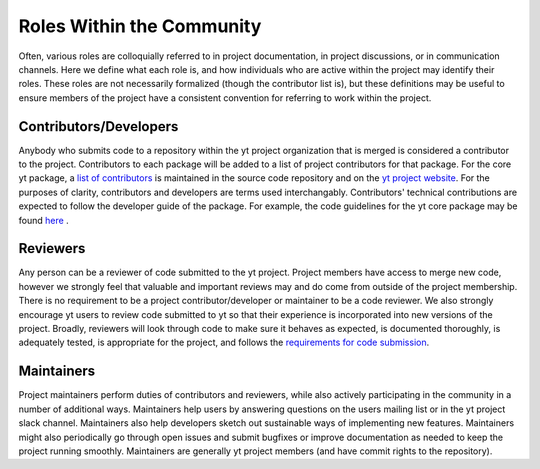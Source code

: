 .. _roles:

##########################
Roles Within the Community 
##########################

Often, various roles are colloquially referred to in project documentation, in
project discussions, or in communication channels. Here we define what each
role is, and how individuals who are active within the project may identify
their roles. These roles are not necessarily formalized (though the contributor
list is), but these definitions may be useful to ensure members of the project
have a consistent convention for referring to work within the project. 

Contributors/Developers
-----------------------

Anybody who submits code to a repository within the yt project organization
that is merged is
considered a contributor to the project. Contributors to each package will be
added to a list of project contributors for that package. For the core yt
package, a `list of contributors
<https://github.com/yt-project/yt/blob/master/CREDITS>`_ is maintained in the
source code repository and on the `yt project website
<https://yt-project.org/about.html>`_. For the purposes of clarity,
contributors and developers are terms used interchangably. Contributors'
technical contributions are expected to follow the developer guide of the
package. For example, the code guidelines for the yt core package may be found `here
<https://yt-project.org/doc/developing/developing.html#requirements-for-code-submission>`_ .  

Reviewers
---------

Any person can be a reviewer of code submitted to the yt project. Project
members have access to merge new code, however we strongly feel that valuable
and important reviews may and do come from outside of the project membership.
There is no requirement to be a project contributor/developer or maintainer to
be a code reviewer. We also strongly encourage yt users to review code submitted to
yt so that their experience is incorporated into new versions of the project. 
Broadly, reviewers will
look through code to make sure it behaves as expected, is documented
thoroughly, is adequately tested, is appropriate for the project, and follows
the `requirements for code submission 
<https://yt-project.org/doc/developing/developing.html#requirements-for-code-submission>`_. 

Maintainers
-----------

Project maintainers perform duties of contributors and reviewers, while also
actively participating in the community in a number of additional ways.
Maintainers help users by answering questions on the users mailing list or in
the yt project slack channel. Maintainers also help developers sketch out
sustainable ways of implementing new features. Maintainers might also
periodically go through open issues and submit bugfixes or improve
documentation as needed to keep the project running smoothly. Maintainers
are generally yt project members (and have commit rights to the repository). 
